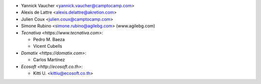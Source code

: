 * Yannick Vaucher <yannick.vaucher@camptocamp.com>
* Alexis de Lattre <alexis.delattre@akretion.com>
* Julien Coux <julien.coux@camptocamp.com>
* Simone Rubino <simone.rubino@agilebg.com> (www.agilebg.com)

* `Tecnativa <https://www.tecnativa.com>`:

  * Pedro M. Baeza
  * Vicent Cubells

* `Domatix <https://domatix.com>`:

  * Carlos Martínez

* `Ecosoft <http://ecosoft.co.th>`:

  * Kitti U. <kittiu@ecosoft.co.th>

